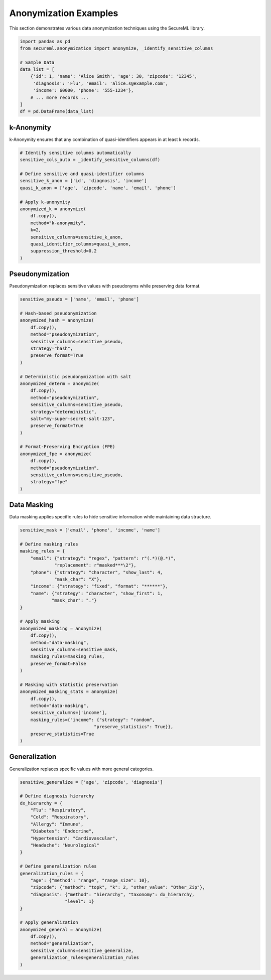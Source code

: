 Anonymization Examples
=====================

This section demonstrates various data anonymization techniques using the SecureML library.

.. code-block:: python

    import pandas as pd
    from secureml.anonymization import anonymize, _identify_sensitive_columns

    # Sample Data
    data_list = [
        {'id': 1, 'name': 'Alice Smith', 'age': 30, 'zipcode': '12345', 
         'diagnosis': 'Flu', 'email': 'alice.s@example.com', 
         'income': 60000, 'phone': '555-1234'},
        # ... more records ...
    ]
    df = pd.DataFrame(data_list)

k-Anonymity
----------

k-Anonymity ensures that any combination of quasi-identifiers appears in at least k records.

.. code-block:: python

    # Identify sensitive columns automatically
    sensitive_cols_auto = _identify_sensitive_columns(df)
    
    # Define sensitive and quasi-identifier columns
    sensitive_k_anon = ['id', 'diagnosis', 'income']
    quasi_k_anon = ['age', 'zipcode', 'name', 'email', 'phone']
    
    # Apply k-anonymity
    anonymized_k = anonymize(
        df.copy(), 
        method="k-anonymity", 
        k=2, 
        sensitive_columns=sensitive_k_anon,
        quasi_identifier_columns=quasi_k_anon,
        suppression_threshold=0.2
    )

Pseudonymization
--------------

Pseudonymization replaces sensitive values with pseudonyms while preserving data format.

.. code-block:: python

    sensitive_pseudo = ['name', 'email', 'phone']
    
    # Hash-based pseudonymization
    anonymized_hash = anonymize(
        df.copy(),
        method="pseudonymization",
        sensitive_columns=sensitive_pseudo,
        strategy="hash",
        preserve_format=True
    )
    
    # Deterministic pseudonymization with salt
    anonymized_determ = anonymize(
        df.copy(),
        method="pseudonymization",
        sensitive_columns=sensitive_pseudo,
        strategy="deterministic",
        salt="my-super-secret-salt-123",
        preserve_format=True
    )
    
    # Format-Preserving Encryption (FPE)
    anonymized_fpe = anonymize(
        df.copy(),
        method="pseudonymization",
        sensitive_columns=sensitive_pseudo,
        strategy="fpe"
    )

Data Masking
-----------

Data masking applies specific rules to hide sensitive information while maintaining data structure.

.. code-block:: python

    sensitive_mask = ['email', 'phone', 'income', 'name']
    
    # Define masking rules
    masking_rules = {
        "email": {"strategy": "regex", "pattern": r"(.*)(@.*)", 
                 "replacement": r"masked***\2"},
        "phone": {"strategy": "character", "show_last": 4, 
                 "mask_char": "X"},
        "income": {"strategy": "fixed", "format": "******"},
        "name": {"strategy": "character", "show_first": 1, 
                "mask_char": "."}
    }
    
    # Apply masking
    anonymized_masking = anonymize(
        df.copy(),
        method="data-masking",
        sensitive_columns=sensitive_mask,
        masking_rules=masking_rules,
        preserve_format=False
    )
    
    # Masking with statistic preservation
    anonymized_masking_stats = anonymize(
        df.copy(),
        method="data-masking",
        sensitive_columns=['income'],
        masking_rules={"income": {"strategy": "random", 
                                "preserve_statistics": True}},
        preserve_statistics=True
    )

Generalization
-------------

Generalization replaces specific values with more general categories.

.. code-block:: python

    sensitive_generalize = ['age', 'zipcode', 'diagnosis']
    
    # Define diagnosis hierarchy
    dx_hierarchy = {
        "Flu": "Respiratory",
        "Cold": "Respiratory",
        "Allergy": "Immune",
        "Diabetes": "Endocrine",
        "Hypertension": "Cardiovascular",
        "Headache": "Neurological"
    }
    
    # Define generalization rules
    generalization_rules = {
        "age": {"method": "range", "range_size": 10},
        "zipcode": {"method": "topk", "k": 2, "other_value": "Other_Zip"},
        "diagnosis": {"method": "hierarchy", "taxonomy": dx_hierarchy, 
                     "level": 1}
    }
    
    # Apply generalization
    anonymized_general = anonymize(
        df.copy(),
        method="generalization",
        sensitive_columns=sensitive_generalize,
        generalization_rules=generalization_rules
    )
